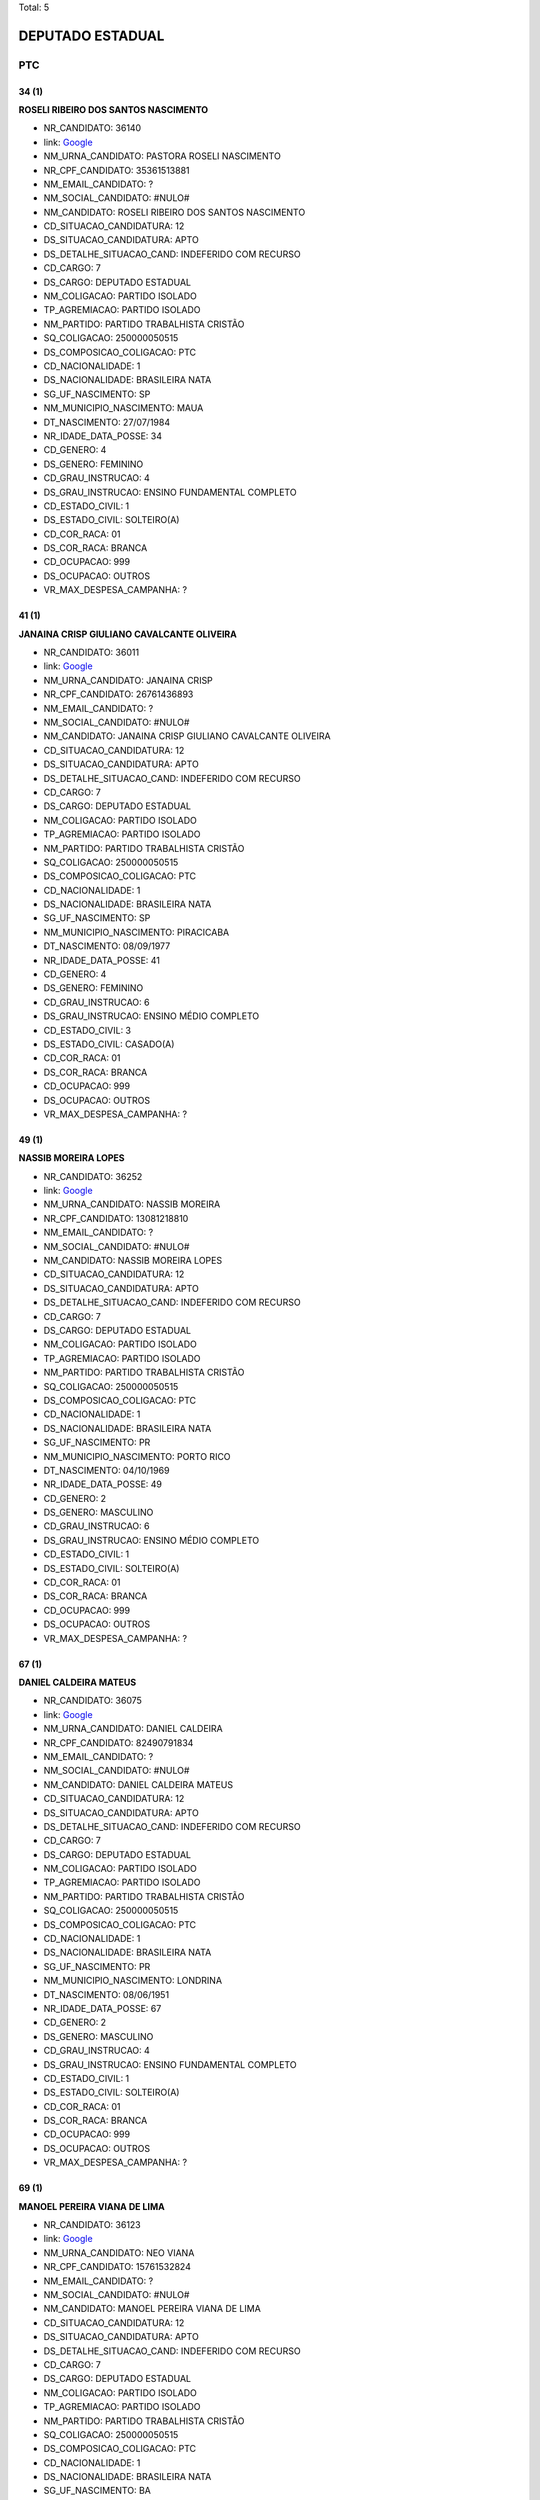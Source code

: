 Total: 5

DEPUTADO ESTADUAL
=================

PTC
---

34 (1)
......

**ROSELI RIBEIRO DOS SANTOS NASCIMENTO**

- NR_CANDIDATO: 36140
- link: `Google <https://www.google.com/search?q=ROSELI+RIBEIRO+DOS+SANTOS+NASCIMENTO>`_
- NM_URNA_CANDIDATO: PASTORA ROSELI NASCIMENTO
- NR_CPF_CANDIDATO: 35361513881
- NM_EMAIL_CANDIDATO: ?
- NM_SOCIAL_CANDIDATO: #NULO#
- NM_CANDIDATO: ROSELI RIBEIRO DOS SANTOS NASCIMENTO
- CD_SITUACAO_CANDIDATURA: 12
- DS_SITUACAO_CANDIDATURA: APTO
- DS_DETALHE_SITUACAO_CAND: INDEFERIDO COM RECURSO
- CD_CARGO: 7
- DS_CARGO: DEPUTADO ESTADUAL
- NM_COLIGACAO: PARTIDO ISOLADO
- TP_AGREMIACAO: PARTIDO ISOLADO
- NM_PARTIDO: PARTIDO TRABALHISTA CRISTÃO
- SQ_COLIGACAO: 250000050515
- DS_COMPOSICAO_COLIGACAO: PTC
- CD_NACIONALIDADE: 1
- DS_NACIONALIDADE: BRASILEIRA NATA
- SG_UF_NASCIMENTO: SP
- NM_MUNICIPIO_NASCIMENTO: MAUA
- DT_NASCIMENTO: 27/07/1984
- NR_IDADE_DATA_POSSE: 34
- CD_GENERO: 4
- DS_GENERO: FEMININO
- CD_GRAU_INSTRUCAO: 4
- DS_GRAU_INSTRUCAO: ENSINO FUNDAMENTAL COMPLETO
- CD_ESTADO_CIVIL: 1
- DS_ESTADO_CIVIL: SOLTEIRO(A)
- CD_COR_RACA: 01
- DS_COR_RACA: BRANCA
- CD_OCUPACAO: 999
- DS_OCUPACAO: OUTROS
- VR_MAX_DESPESA_CAMPANHA: ?


41 (1)
......

**JANAINA CRISP GIULIANO CAVALCANTE OLIVEIRA**

- NR_CANDIDATO: 36011
- link: `Google <https://www.google.com/search?q=JANAINA+CRISP+GIULIANO+CAVALCANTE+OLIVEIRA>`_
- NM_URNA_CANDIDATO: JANAINA CRISP
- NR_CPF_CANDIDATO: 26761436893
- NM_EMAIL_CANDIDATO: ?
- NM_SOCIAL_CANDIDATO: #NULO#
- NM_CANDIDATO: JANAINA CRISP GIULIANO CAVALCANTE OLIVEIRA
- CD_SITUACAO_CANDIDATURA: 12
- DS_SITUACAO_CANDIDATURA: APTO
- DS_DETALHE_SITUACAO_CAND: INDEFERIDO COM RECURSO
- CD_CARGO: 7
- DS_CARGO: DEPUTADO ESTADUAL
- NM_COLIGACAO: PARTIDO ISOLADO
- TP_AGREMIACAO: PARTIDO ISOLADO
- NM_PARTIDO: PARTIDO TRABALHISTA CRISTÃO
- SQ_COLIGACAO: 250000050515
- DS_COMPOSICAO_COLIGACAO: PTC
- CD_NACIONALIDADE: 1
- DS_NACIONALIDADE: BRASILEIRA NATA
- SG_UF_NASCIMENTO: SP
- NM_MUNICIPIO_NASCIMENTO: PIRACICABA
- DT_NASCIMENTO: 08/09/1977
- NR_IDADE_DATA_POSSE: 41
- CD_GENERO: 4
- DS_GENERO: FEMININO
- CD_GRAU_INSTRUCAO: 6
- DS_GRAU_INSTRUCAO: ENSINO MÉDIO COMPLETO
- CD_ESTADO_CIVIL: 3
- DS_ESTADO_CIVIL: CASADO(A)
- CD_COR_RACA: 01
- DS_COR_RACA: BRANCA
- CD_OCUPACAO: 999
- DS_OCUPACAO: OUTROS
- VR_MAX_DESPESA_CAMPANHA: ?


49 (1)
......

**NASSIB MOREIRA LOPES**

- NR_CANDIDATO: 36252
- link: `Google <https://www.google.com/search?q=NASSIB+MOREIRA+LOPES>`_
- NM_URNA_CANDIDATO: NASSIB MOREIRA
- NR_CPF_CANDIDATO: 13081218810
- NM_EMAIL_CANDIDATO: ?
- NM_SOCIAL_CANDIDATO: #NULO#
- NM_CANDIDATO: NASSIB MOREIRA LOPES
- CD_SITUACAO_CANDIDATURA: 12
- DS_SITUACAO_CANDIDATURA: APTO
- DS_DETALHE_SITUACAO_CAND: INDEFERIDO COM RECURSO
- CD_CARGO: 7
- DS_CARGO: DEPUTADO ESTADUAL
- NM_COLIGACAO: PARTIDO ISOLADO
- TP_AGREMIACAO: PARTIDO ISOLADO
- NM_PARTIDO: PARTIDO TRABALHISTA CRISTÃO
- SQ_COLIGACAO: 250000050515
- DS_COMPOSICAO_COLIGACAO: PTC
- CD_NACIONALIDADE: 1
- DS_NACIONALIDADE: BRASILEIRA NATA
- SG_UF_NASCIMENTO: PR
- NM_MUNICIPIO_NASCIMENTO: PORTO RICO
- DT_NASCIMENTO: 04/10/1969
- NR_IDADE_DATA_POSSE: 49
- CD_GENERO: 2
- DS_GENERO: MASCULINO
- CD_GRAU_INSTRUCAO: 6
- DS_GRAU_INSTRUCAO: ENSINO MÉDIO COMPLETO
- CD_ESTADO_CIVIL: 1
- DS_ESTADO_CIVIL: SOLTEIRO(A)
- CD_COR_RACA: 01
- DS_COR_RACA: BRANCA
- CD_OCUPACAO: 999
- DS_OCUPACAO: OUTROS
- VR_MAX_DESPESA_CAMPANHA: ?


67 (1)
......

**DANIEL CALDEIRA MATEUS**

- NR_CANDIDATO: 36075
- link: `Google <https://www.google.com/search?q=DANIEL+CALDEIRA+MATEUS>`_
- NM_URNA_CANDIDATO: DANIEL CALDEIRA
- NR_CPF_CANDIDATO: 82490791834
- NM_EMAIL_CANDIDATO: ?
- NM_SOCIAL_CANDIDATO: #NULO#
- NM_CANDIDATO: DANIEL CALDEIRA MATEUS
- CD_SITUACAO_CANDIDATURA: 12
- DS_SITUACAO_CANDIDATURA: APTO
- DS_DETALHE_SITUACAO_CAND: INDEFERIDO COM RECURSO
- CD_CARGO: 7
- DS_CARGO: DEPUTADO ESTADUAL
- NM_COLIGACAO: PARTIDO ISOLADO
- TP_AGREMIACAO: PARTIDO ISOLADO
- NM_PARTIDO: PARTIDO TRABALHISTA CRISTÃO
- SQ_COLIGACAO: 250000050515
- DS_COMPOSICAO_COLIGACAO: PTC
- CD_NACIONALIDADE: 1
- DS_NACIONALIDADE: BRASILEIRA NATA
- SG_UF_NASCIMENTO: PR
- NM_MUNICIPIO_NASCIMENTO: LONDRINA
- DT_NASCIMENTO: 08/06/1951
- NR_IDADE_DATA_POSSE: 67
- CD_GENERO: 2
- DS_GENERO: MASCULINO
- CD_GRAU_INSTRUCAO: 4
- DS_GRAU_INSTRUCAO: ENSINO FUNDAMENTAL COMPLETO
- CD_ESTADO_CIVIL: 1
- DS_ESTADO_CIVIL: SOLTEIRO(A)
- CD_COR_RACA: 01
- DS_COR_RACA: BRANCA
- CD_OCUPACAO: 999
- DS_OCUPACAO: OUTROS
- VR_MAX_DESPESA_CAMPANHA: ?


69 (1)
......

**MANOEL PEREIRA VIANA DE LIMA**

- NR_CANDIDATO: 36123
- link: `Google <https://www.google.com/search?q=MANOEL+PEREIRA+VIANA+DE+LIMA>`_
- NM_URNA_CANDIDATO: NEO VIANA
- NR_CPF_CANDIDATO: 15761532824
- NM_EMAIL_CANDIDATO: ?
- NM_SOCIAL_CANDIDATO: #NULO#
- NM_CANDIDATO: MANOEL PEREIRA VIANA DE LIMA
- CD_SITUACAO_CANDIDATURA: 12
- DS_SITUACAO_CANDIDATURA: APTO
- DS_DETALHE_SITUACAO_CAND: INDEFERIDO COM RECURSO
- CD_CARGO: 7
- DS_CARGO: DEPUTADO ESTADUAL
- NM_COLIGACAO: PARTIDO ISOLADO
- TP_AGREMIACAO: PARTIDO ISOLADO
- NM_PARTIDO: PARTIDO TRABALHISTA CRISTÃO
- SQ_COLIGACAO: 250000050515
- DS_COMPOSICAO_COLIGACAO: PTC
- CD_NACIONALIDADE: 1
- DS_NACIONALIDADE: BRASILEIRA NATA
- SG_UF_NASCIMENTO: BA
- NM_MUNICIPIO_NASCIMENTO: TREMENDAL
- DT_NASCIMENTO: 10/09/1949
- NR_IDADE_DATA_POSSE: 69
- CD_GENERO: 2
- DS_GENERO: MASCULINO
- CD_GRAU_INSTRUCAO: 4
- DS_GRAU_INSTRUCAO: ENSINO FUNDAMENTAL COMPLETO
- CD_ESTADO_CIVIL: 3
- DS_ESTADO_CIVIL: CASADO(A)
- CD_COR_RACA: 03
- DS_COR_RACA: PARDA
- CD_OCUPACAO: 257
- DS_OCUPACAO: EMPRESÁRIO
- VR_MAX_DESPESA_CAMPANHA: ?

